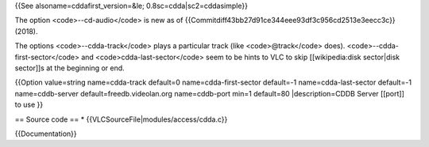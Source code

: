 {{See alsoname=cddafirst_version=&le; 0.8sc=cdda|sc2=cddasimple}}

The option <code>--cd-audio</code> is new as of
{{Commitdiff43bb27d91ce344eee93df3c956cd2513e3eecc3c}} (2018).

The options <code>--cdda-track</code> plays a particular track (like
<code>@track</code> does). <code>--cdda-first-sector</code> and
<code>cdda-last-sector</code> seem to be hints to VLC to skip
[[wikipedia:disk sector|disk sector]]s at the beginning or end.

{{Option value=string name=cdda-track default=0 name=cdda-first-sector
default=-1 name=cdda-last-sector default=-1 name=cddb-server
default=freedb.videolan.org name=cddb-port min=1 default=80
\|description=CDDB Server [[port]] to use }}

== Source code == \* {{VLCSourceFile|modules/access/cdda.c}}

{{Documentation}}
